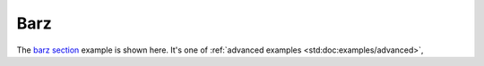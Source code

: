 .. _Barz:

Barz
####

The `barz section <Barz_>`_ example is shown here. It's one of :ref:`advanced examples <std:doc:examples/advanced>`,
